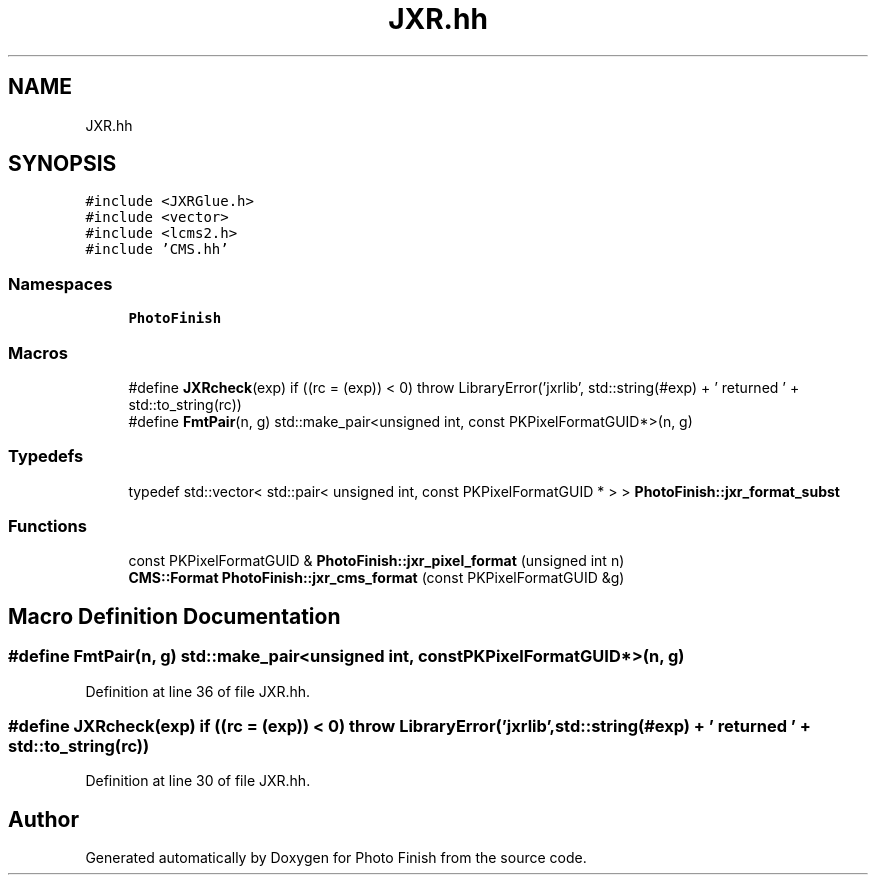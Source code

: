 .TH "JXR.hh" 3 "Mon Mar 6 2017" "Version 1" "Photo Finish" \" -*- nroff -*-
.ad l
.nh
.SH NAME
JXR.hh
.SH SYNOPSIS
.br
.PP
\fC#include <JXRGlue\&.h>\fP
.br
\fC#include <vector>\fP
.br
\fC#include <lcms2\&.h>\fP
.br
\fC#include 'CMS\&.hh'\fP
.br

.SS "Namespaces"

.in +1c
.ti -1c
.RI " \fBPhotoFinish\fP"
.br
.in -1c
.SS "Macros"

.in +1c
.ti -1c
.RI "#define \fBJXRcheck\fP(exp)   if ((rc = (exp)) < 0) throw LibraryError('jxrlib', std::string(#exp) + ' returned ' + std::to_string(rc))"
.br
.ti -1c
.RI "#define \fBFmtPair\fP(n,  g)   std::make_pair<unsigned int, const PKPixelFormatGUID*>(n, g)"
.br
.in -1c
.SS "Typedefs"

.in +1c
.ti -1c
.RI "typedef std::vector< std::pair< unsigned int, const PKPixelFormatGUID * > > \fBPhotoFinish::jxr_format_subst\fP"
.br
.in -1c
.SS "Functions"

.in +1c
.ti -1c
.RI "const PKPixelFormatGUID & \fBPhotoFinish::jxr_pixel_format\fP (unsigned int n)"
.br
.ti -1c
.RI "\fBCMS::Format\fP \fBPhotoFinish::jxr_cms_format\fP (const PKPixelFormatGUID &g)"
.br
.in -1c
.SH "Macro Definition Documentation"
.PP 
.SS "#define FmtPair(n, g)   std::make_pair<unsigned int, const PKPixelFormatGUID*>(n, g)"

.PP
Definition at line 36 of file JXR\&.hh\&.
.SS "#define JXRcheck(exp)   if ((rc = (exp)) < 0) throw LibraryError('jxrlib', std::string(#exp) + ' returned ' + std::to_string(rc))"

.PP
Definition at line 30 of file JXR\&.hh\&.
.SH "Author"
.PP 
Generated automatically by Doxygen for Photo Finish from the source code\&.
